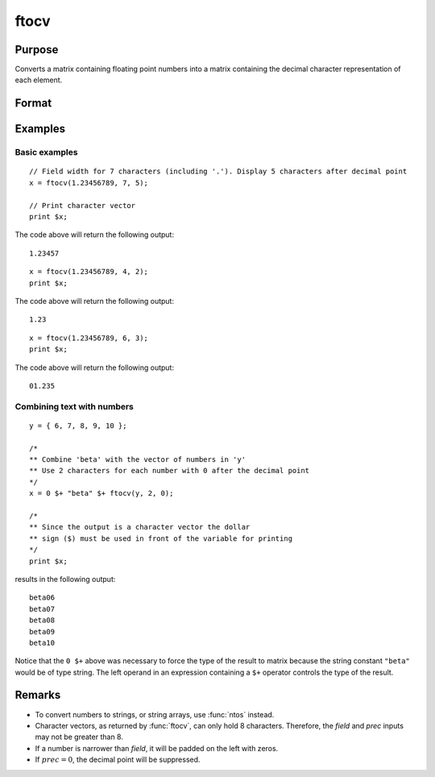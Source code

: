 
ftocv
==============================================

Purpose
----------------

Converts a matrix containing floating point numbers into a matrix containing the decimal character representation of each element.

Format
----------------
.. function:: x_cv = ftocv(x, field, prec)

    :param x: numeric data to be converted
    :type x: NxK matrix

    :param field: minimum field width.
    :type field: scalar

    :param prec: the numbers created will have *prec* places after the decimal point.
    :type prec: scalar

    :return x_cv: contains the decimal character
        equivalent of the corresponding elements in *x* in the format defined by *field* and *prec*.

    :rtype x_cv: NxK character matrix

Examples
----------------

Basic examples
++++++++++++++

::

    // Field width for 7 characters (including '.'). Display 5 characters after decimal point
    x = ftocv(1.23456789, 7, 5);

    // Print character vector
    print $x;

The code above will return the following output:

::

    1.23457

::

    x = ftocv(1.23456789, 4, 2);
    print $x;

The code above will return the following output:

::

    1.23

::

    x = ftocv(1.23456789, 6, 3);
    print $x;

The code above will return the following output:

::

    01.235

Combining text with numbers
+++++++++++++++++++++++++++

::

    y = { 6, 7, 8, 9, 10 };

    /*
    ** Combine 'beta' with the vector of numbers in 'y'
    ** Use 2 characters for each number with 0 after the decimal point
    */
    x = 0 $+ "beta" $+ ftocv(y, 2, 0);

    /*
    ** Since the output is a character vector the dollar
    ** sign ($) must be used in front of the variable for printing
    */
    print $x;

results in the following output:

::

          beta06
          beta07
          beta08
          beta09
          beta10

Notice that the ``0 $+`` above was necessary to
force the type of the result to matrix because the
string constant ``"beta"`` would be of type string. The
left operand in an expression containing a ``$+`` operator
controls the type of the result.

Remarks
-------

-  To convert numbers to strings, or string arrays, use :func:`ntos` instead.
-  Character vectors, as returned by :func:`ftocv`, can only hold 8 characters.
   Therefore, the *field* and *prec* inputs may not be greater than 8.
-  If a number is narrower than *field*, it will be padded on the left with zeros.
-  If :math:`prec = 0`, the decimal point will be suppressed.


.. seealso:: Functions :func:`ftos`, :func:`ntos`
